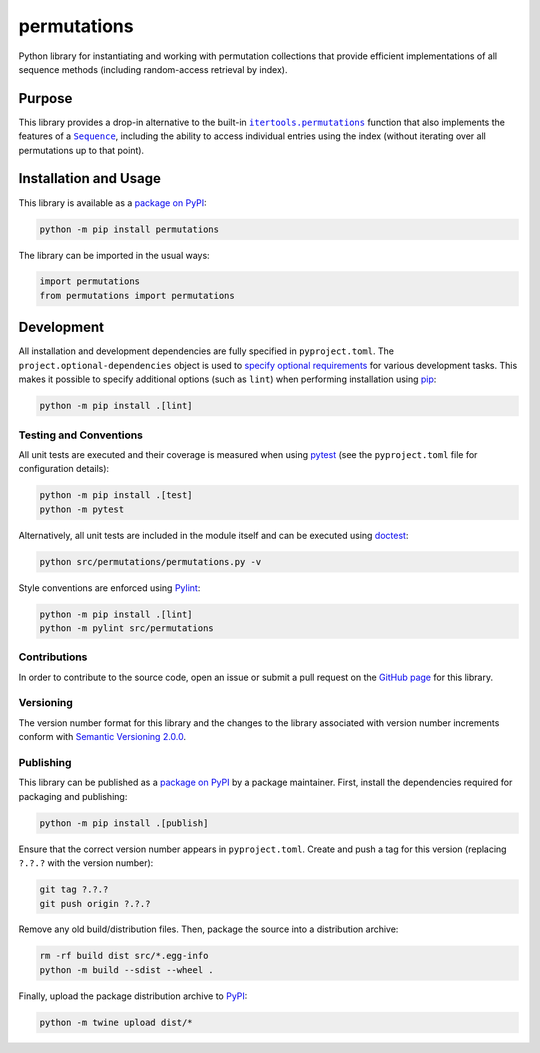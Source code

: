 ============
permutations
============

Python library for instantiating and working with permutation collections that provide efficient implementations of all sequence methods (including random-access retrieval by index).

|pypi|

.. |pypi| image:: https://badge.fury.io/py/permutations.svg
   :target: https://badge.fury.io/py/permutations
   :alt: PyPI version and link.

Purpose
-------

.. |itertools_permutations| replace:: ``itertools.permutations``
.. _itertools_permutations: https://docs.python.org/3/library/itertools.html#itertools.permutations

.. |Sequence| replace:: ``Sequence``
.. _Sequence: https://docs.python.org/3/library/collections.abc.html#collections.abc.Sequence

This library provides a drop-in alternative to the built-in |itertools_permutations|_ function that also implements the features of a |Sequence|_, including the ability to access individual entries using the index (without iterating over all permutations up to that point).

Installation and Usage
----------------------
This library is available as a `package on PyPI <https://pypi.org/project/permutations>`__:

.. code-block:: bash

    python -m pip install permutations

The library can be imported in the usual ways:
                              
.. code-block:: python

    import permutations
    from permutations import permutations

Development
-----------
All installation and development dependencies are fully specified in ``pyproject.toml``. The ``project.optional-dependencies`` object is used to `specify optional requirements <https://peps.python.org/pep-0621>`__ for various development tasks. This makes it possible to specify additional options (such as ``lint``) when performing installation using `pip <https://pypi.org/project/pip>`__:

.. code-block:: bash

    python -m pip install .[lint]

Testing and Conventions
^^^^^^^^^^^^^^^^^^^^^^^
All unit tests are executed and their coverage is measured when using `pytest <https://docs.pytest.org>`__ (see the ``pyproject.toml`` file for configuration details):

.. code-block:: bash

    python -m pip install .[test]
    python -m pytest

Alternatively, all unit tests are included in the module itself and can be executed using `doctest <https://docs.python.org/3/library/doctest.html>`__:

.. code-block:: bash

    python src/permutations/permutations.py -v

Style conventions are enforced using `Pylint <https://pylint.readthedocs.io>`__:

.. code-block:: bash

    python -m pip install .[lint]
    python -m pylint src/permutations

Contributions
^^^^^^^^^^^^^
In order to contribute to the source code, open an issue or submit a pull request on the `GitHub page <https://github.com/lapets/permutations>`__ for this library.

Versioning
^^^^^^^^^^
The version number format for this library and the changes to the library associated with version number increments conform with `Semantic Versioning 2.0.0 <https://semver.org/#semantic-versioning-200>`__.

Publishing
^^^^^^^^^^
This library can be published as a `package on PyPI <https://pypi.org/project/permutations>`__ by a package maintainer. First, install the dependencies required for packaging and publishing:

.. code-block:: bash

    python -m pip install .[publish]

Ensure that the correct version number appears in ``pyproject.toml``. Create and push a tag for this version (replacing ``?.?.?`` with the version number):

.. code-block:: bash

    git tag ?.?.?
    git push origin ?.?.?

Remove any old build/distribution files. Then, package the source into a distribution archive:

.. code-block:: bash

    rm -rf build dist src/*.egg-info
    python -m build --sdist --wheel .

Finally, upload the package distribution archive to `PyPI <https://pypi.org>`__:

.. code-block:: bash

    python -m twine upload dist/*

